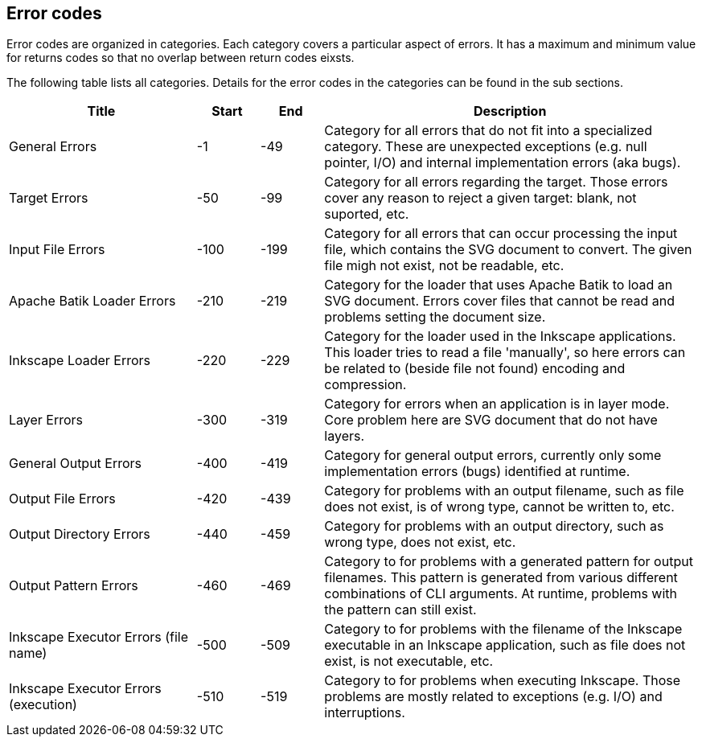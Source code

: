 == Error codes

Error codes are organized in categories.
Each category covers a particular aspect of errors.
It has a maximum and minimum value for returns codes so that no overlap between return codes eixsts.

The following table lists all categories.
Details for the error codes in the categories can be found in the sub sections.


[role="table table-striped", frame=topbot, grid=rows, cols="3,1,1,6", options="header"]
|===

|Title
|Start
|End
|Description

|General Errors
|-1
|-49
|Category for all errors that do not fit into a specialized category. These are unexpected exceptions (e.g. null pointer, I/O) and internal implementation errors (aka bugs).

|Target Errors
|-50
|-99
|Category for all errors regarding the target. Those errors cover any reason to reject a given target: blank, not suported, etc.

|Input File Errors
|-100
|-199
|Category for all errors that can occur processing the input file, which contains the SVG document to convert. The given file migh not exist, not be readable, etc.

|Apache Batik Loader Errors
|-210
|-219
|Category for the loader that uses Apache Batik to load an SVG document. Errors cover files that cannot be read and problems setting the document size.

|Inkscape Loader Errors
|-220
|-229
|Category for the loader used in the Inkscape applications. This loader tries to read a file 'manually', so here errors can be related to (beside file not found) encoding and compression.

|Layer Errors
|-300
|-319
|Category for errors when an application is in layer mode. Core problem here are SVG document that do not have layers.

|General Output Errors
|-400
|-419
|Category for general output errors, currently only some implementation errors (bugs) identified at runtime.

|Output File Errors
|-420
|-439
|Category for problems with an output filename, such as file does not exist, is of wrong type, cannot be written to, etc.

|Output Directory Errors
|-440
|-459
|Category for problems with an output directory, such as wrong type, does not exist, etc.

|Output Pattern Errors
|-460
|-469
|Category to for problems with a generated pattern for output filenames. This pattern is generated from various different combinations of CLI arguments. At runtime, problems with the pattern can still exist.

|Inkscape Executor Errors (file name)
|-500
|-509
|Category to for problems with the filename of the Inkscape executable in an Inkscape application, such as file does not exist, is not executable, etc.

|Inkscape Executor Errors (execution)
|-510
|-519
|Category to for problems when executing Inkscape. Those problems are mostly related to exceptions (e.g. I/O) and interruptions.

|===



